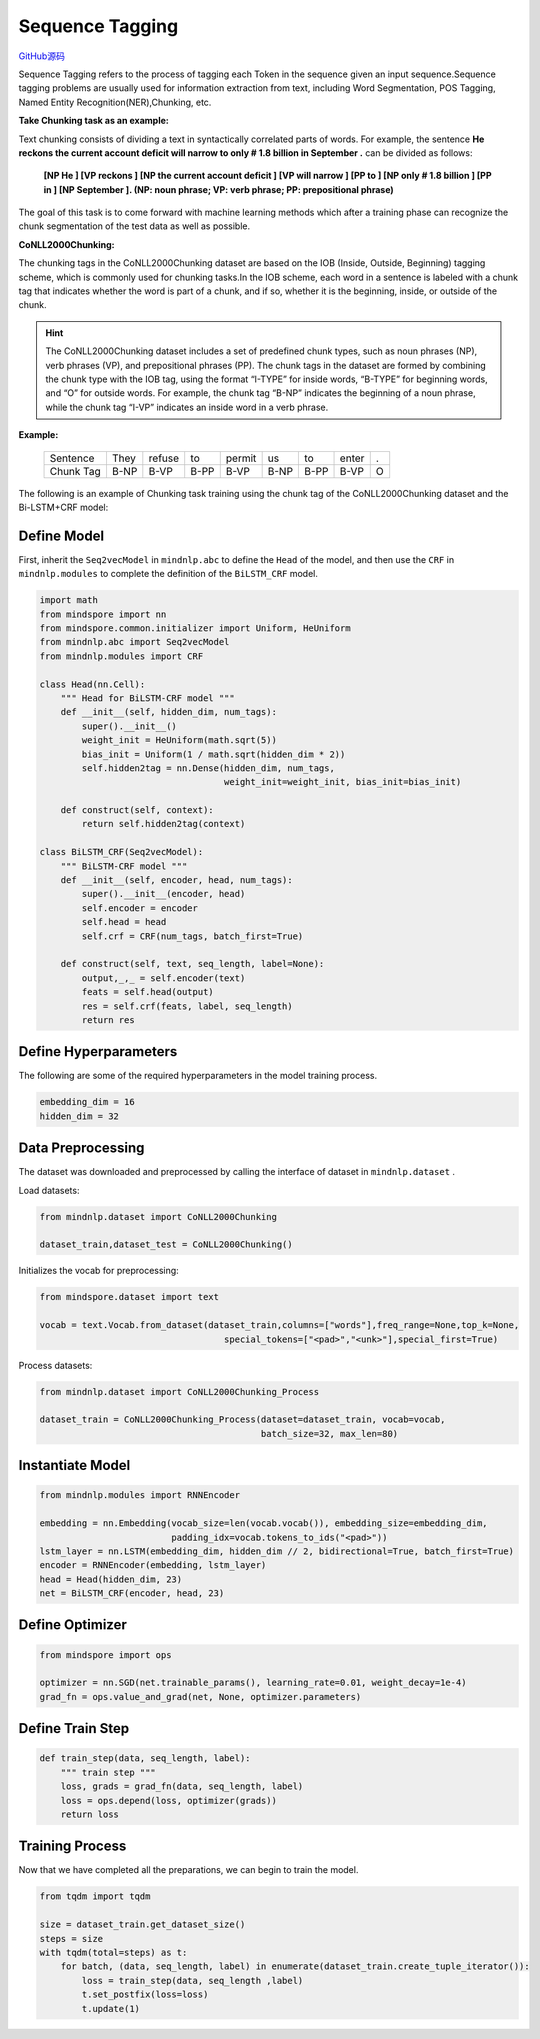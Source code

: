 Sequence Tagging
================

`GitHub源码 <https://github.com/mindspore-lab/mindnlp/blob/master/examples/sequence_tagging.py>`__

Sequence Tagging refers to the process of tagging each Token in the
sequence given an input sequence.Sequence tagging problems are usually
used for information extraction from text, including Word Segmentation,
POS Tagging, Named Entity Recognition(NER),Chunking, etc.

**Take Chunking task as an example:**

Text chunking consists of dividing a text in syntactically correlated
parts of words. For example, the sentence **He reckons the current
account deficit will narrow to only # 1.8 billion in September .** can
be divided as follows:

   **[NP He ] [VP reckons ] [NP the current account deficit ] [VP will
   narrow ] [PP to ] [NP only # 1.8 billion ] [PP in ] [NP September ].
   (NP: noun phrase; VP: verb phrase; PP: prepositional phrase)**

The goal of this task is to come forward with machine learning methods
which after a training phase can recognize the chunk segmentation of the
test data as well as possible.

**CoNLL2000Chunking:**

The chunking tags in the CoNLL2000Chunking dataset are based on the IOB
(Inside, Outside, Beginning) tagging scheme, which is commonly used for
chunking tasks.In the IOB scheme, each word in a sentence is labeled with
a chunk tag that indicates whether the word is part of a chunk, and if so,
whether it is the beginning, inside, or outside of the chunk.

.. hint::

   The CoNLL2000Chunking dataset includes a set of predefined chunk types,
   such as noun phrases (NP), verb phrases (VP), and prepositional phrases
   (PP). The chunk tags in the dataset are formed by combining the chunk
   type with the IOB tag, using the format “I-TYPE” for inside words,
   “B-TYPE” for beginning words, and “O” for outside words. For example,
   the chunk tag “B-NP” indicates the beginning of a noun phrase, while the
   chunk tag “I-VP” indicates an inside word in a verb phrase.

**Example:**

   ========= ==== ====== ==== ====== ==== ==== ===== ====
   Sentence  They refuse to   permit us   to   enter .
   Chunk Tag B-NP B-VP   B-PP B-VP   B-NP B-PP B-VP  O
   ========= ==== ====== ==== ====== ==== ==== ===== ====

The following is an example of Chunking task training using the chunk
tag of the CoNLL2000Chunking dataset and the Bi-LSTM+CRF model:

Define Model
------------

First, inherit the ``Seq2vecModel`` in ``mindnlp.abc`` to define the ``Head``
of the model, and then use the ``CRF`` in ``mindnlp.modules`` to complete
the definition of the ``BiLSTM_CRF`` model.

.. code:: python

   import math
   from mindspore import nn
   from mindspore.common.initializer import Uniform, HeUniform
   from mindnlp.abc import Seq2vecModel
   from mindnlp.modules import CRF

   class Head(nn.Cell):
       """ Head for BiLSTM-CRF model """
       def __init__(self, hidden_dim, num_tags):
           super().__init__()
           weight_init = HeUniform(math.sqrt(5))
           bias_init = Uniform(1 / math.sqrt(hidden_dim * 2))
           self.hidden2tag = nn.Dense(hidden_dim, num_tags,
                                      weight_init=weight_init, bias_init=bias_init)

       def construct(self, context):
           return self.hidden2tag(context)

   class BiLSTM_CRF(Seq2vecModel):
       """ BiLSTM-CRF model """
       def __init__(self, encoder, head, num_tags):
           super().__init__(encoder, head)
           self.encoder = encoder
           self.head = head
           self.crf = CRF(num_tags, batch_first=True)

       def construct(self, text, seq_length, label=None):
           output,_,_ = self.encoder(text)
           feats = self.head(output)
           res = self.crf(feats, label, seq_length)
           return res

Define Hyperparameters
----------------------

The following are some of the required hyperparameters in the model
training process.

.. code:: python

   embedding_dim = 16
   hidden_dim = 32

Data Preprocessing
------------------

The dataset was downloaded and preprocessed by calling the interface of
dataset in ``mindnlp.dataset`` .

Load datasets:

.. code:: python

   from mindnlp.dataset import CoNLL2000Chunking

   dataset_train,dataset_test = CoNLL2000Chunking()

Initializes the vocab for preprocessing:

.. code:: python

   from mindspore.dataset import text

   vocab = text.Vocab.from_dataset(dataset_train,columns=["words"],freq_range=None,top_k=None,
                                      special_tokens=["<pad>","<unk>"],special_first=True)

Process datasets:

.. code:: python

   from mindnlp.dataset import CoNLL2000Chunking_Process

   dataset_train = CoNLL2000Chunking_Process(dataset=dataset_train, vocab=vocab,
                                             batch_size=32, max_len=80)

Instantiate Model
-----------------

.. code:: python

   from mindnlp.modules import RNNEncoder

   embedding = nn.Embedding(vocab_size=len(vocab.vocab()), embedding_size=embedding_dim,
                            padding_idx=vocab.tokens_to_ids("<pad>"))
   lstm_layer = nn.LSTM(embedding_dim, hidden_dim // 2, bidirectional=True, batch_first=True)
   encoder = RNNEncoder(embedding, lstm_layer)
   head = Head(hidden_dim, 23)
   net = BiLSTM_CRF(encoder, head, 23)

Define Optimizer
----------------

.. code:: python

   from mindspore import ops

   optimizer = nn.SGD(net.trainable_params(), learning_rate=0.01, weight_decay=1e-4)
   grad_fn = ops.value_and_grad(net, None, optimizer.parameters)

Define Train Step
-----------------

.. code:: python

   def train_step(data, seq_length, label):
       """ train step """
       loss, grads = grad_fn(data, seq_length, label)
       loss = ops.depend(loss, optimizer(grads))
       return loss

Training Process
----------------

Now that we have completed all the preparations, we can begin to train
the model.

.. code:: python

   from tqdm import tqdm

   size = dataset_train.get_dataset_size()
   steps = size
   with tqdm(total=steps) as t:
       for batch, (data, seq_length, label) in enumerate(dataset_train.create_tuple_iterator()):
           loss = train_step(data, seq_length ,label)
           t.set_postfix(loss=loss)
           t.update(1)

